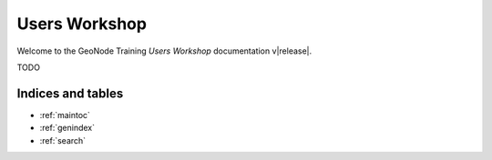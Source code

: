 .. _users_workshop.rst:

==============
Users Workshop
==============

Welcome to the GeoNode Training `Users Workshop` documentation v\ |release|.

TODO

Indices and tables
------------------

* :ref:`maintoc`
* :ref:`genindex`
* :ref:`search`
